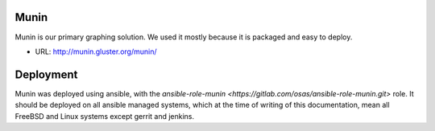 Munin
=====

Munin is our primary graphing solution. We used it mostly because it is packaged
and easy to deploy.

* URL: http://munin.gluster.org/munin/

Deployment
==========

Munin was deployed using ansible, with the `ansible-role-munin <https://gitlab.com/osas/ansible-role-munin.git>`
role. It should be deployed on all ansible managed systems, which at the time of writing of this documentation,
mean all FreeBSD and Linux systems except gerrit and jenkins.

